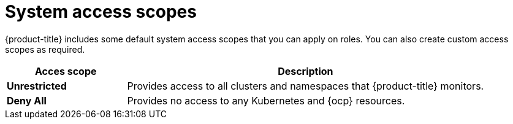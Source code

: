 // Module included in the following assemblies:
//
// * operating/manage-role-based-access-control.adoc
:_module-type: CONCEPT
[id="rbac-access-scopes_{context}"]
= System access scopes

[role="_abstract"]
{product-title} includes some default system access scopes that you can apply on roles.
You can also create custom access scopes as required.

[cols="1,3"]
|===
| Acces scope | Description

| *Unrestricted*
| Provides access to all clusters and namespaces that {product-title} monitors.

| *Deny All*
| Provides no access to any Kubernetes and {ocp} resources.
|===
